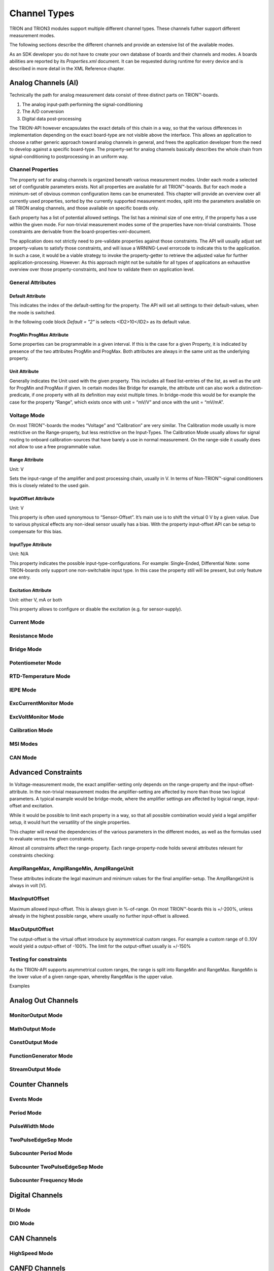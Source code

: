 Channel Types
=============

TRION and TRION3 modules support multiple different channel types.
These channels futher support different measurement modes.

The following sections describe the different channels and provide an
extensive list of the available modes.


As an SDK developer you do not have to create your own database
of boards and their channels and modes. A boards abilities
are reported by its *Properties.xml* document.
It can be requested during runtime for every device and is described
in more detail in the XML Reference chapter.



Analog Channels (AI)
--------------------

Technically the path for analog measurement data consist of three
distinct parts on TRION™-boards.

1. The analog input-path performing the signal-conditioning
2. The A/D conversion
3. Digital data post-processing


The TRION-API however encapsulates the exact details of this chain
in a way, so that the various differences in implementation depending
on the exact board-type are not visible above the interface. This allows
an application to choose a rather generic approach toward analog
channels in general, and frees the application developer from the need
to develop against a specific board-type. The property-set for analog
channels basically describes the whole chain from signal-conditioning
to postprocessing in an uniform way.


Channel Properties
~~~~~~~~~~~~~~~~~~

The property set for analog channels is organized beneath
various measurement modes. Under each mode a selected set of
configurable parameters exists. Not all properties are available for
all TRION™-boards. But for each mode a minimum-set of obvious common
configuration items can be enumerated. This chapter will provide an
overview over all currently used properties, sorted by the currently
supported measurement modes, split into the parameters available on
all TRION analog channels, and those available on specific
boards only.

Each property has a list of potential allowed settings. The list has
a minimal size of one entry, if the property has a use within the
given mode.
For non-trivial measurement modes some of the properties have non-trivial
constraints. Those constraints are derivable from the
board-properties-xml-document.

The application does not strictly need to pre-validate properties
against those constraints.
The API will usually adjust set property-values to satisfy those
constraints, and will issue a WRNING-Level errorcode to indicate
this to the application. In such a case, it would be a viable strategy
to invoke the property-getter to retrieve the adjusted value for further
application-processing. However: As this approach might not be suitable
for all types of applications an exhaustive overview over those
property-constraints, and how to validate them on application level.



General Attributes
~~~~~~~~~~~~~~~~~~

Default Attribute
^^^^^^^^^^^^^^^^^

This indicates the index of the default-setting for the property.
The API will set all settings to their default-values, when the
mode is switched.

In the following code block *Default = "2"* is selects
<ID2>10</ID2> as its default value.

.. code-block:: XML
    :caption: Default attribute

    <Range
        Default = "2">
        <ID0>100</ID0>
        <ID1>30</ID1>
        <ID2>10</ID2>
        <ID3>3</ID3>
        <ID4>1</ID4>
        <ID5>0.1</ID5>
    </Range>



ProgMin ProgMax Attribute
^^^^^^^^^^^^^^^^^^^^^^^^^

Some properties can be programmable in a given interval. If this
is the case for a given Property, it is indicated by presence of
the two attributes ProgMin and ProgMax.
Both attributes are always in the same unit as the underlying
property.

.. code-block:: XML
    :caption: ProgMin ProgMax attribute

    <Range
        ProgMax = "100"
        ProgMin = "-100">
    </Range>



Unit Attribute
^^^^^^^^^^^^^^

Generally indicates the Unit used with the given property. This
includes all fixed list-entries of the list, as well as the unit
for ProgMin and ProgMax if given.
In certain modes like Bridge for example, the attribute unit can
also work a distinction-predicate, if one property with all its
definition may exist multiple times. In bridge-mode this would be
for example the case for the property “Range”, which exists once
with unit = “mV/V” and once with the unit = “mV/mA”.

.. code-block:: XML
    :caption: Unit attribute

    <Range
        Unit = "V">
    </Range>


Voltage Mode
~~~~~~~~~~~~

On most TRION™-boards the modes “Voltage” and “Calibration” are
very similar. The Calibration mode usually is more restrictive on
the Range-property, but less restrictive on the Input-Types. The
Calibration Mode usually allows for signal routing to onboard
calibration-sources that have barely a use in normal measurement.
On the range-side it usually does not allow to use a free
programmable value.

.. code-block:: XML
    :caption: Range element

    <Mode Mode = "Voltage">
        <Range>..</Range>
        <InputOffset>..</InputOffset>
        <Excitation>..</Excitation>
        <LPFilter_Type>..</LPFilter_Type>
        <LPFilter_Order>..</LPFilter_Order>
        <LPFilter_Val>..</LPFilter_Val>
        <HPFilter_Type>..</HPFilter_Type>
        <HPFilter_Order>..</HPFilter_Order>
        <HPFilter_Val>..</HPFilter_Val>
        <InputType>..</InputType>
        <IIRFilter_Type>..</IIRFilter_Type>
        <IIRFilter_Order>..</IIRFilter_Order>
        <IIRFilter_Val>..</IIRFilter_Val>
        <HPIIRFilter_Type>..</HPIIRFilter_Type>
        <HPIIRFilter_Order>..</HPIIRFilter_Order>
        <HPIIRFilter_Val>..</HPIIRFilter_Val>
        <InputImpedance>..</InputImpedance>
        <ChannelFeatures>..</ChannelFeatures>
        <TEDSOptions>..</TEDSOptions>
    </Mode>


Range Attribute
^^^^^^^^^^^^^^^
Unit: V

Sets the input-range of the amplifier and post processing chain,
usually in V. In terms of Non-TRION™-signal conditioners this is
closely related to the used gain.


InputOffset Attribute
^^^^^^^^^^^^^^^^^^^^^
Unit: V

This property is often used synonymous to “Sensor-Offset”. It’s
main use is to shift the virtual 0 V by a given value. Due to
various physical effects any non-ideal sensor usually has a bias.
With the property input-offset API can be setup to compensate for
this bias.


InputType Attribute
^^^^^^^^^^^^^^^^^^^
Unit: N/A

This property indicates the possible input-type-configurations.
For example: Single-Ended, Differential
Note: some TRION-boards only support one non-switchable input type.
In this case the property still will be present, but only feature
one entry.


Excitation Attribute
^^^^^^^^^^^^^^^^^^^^
Unit: either V, mA or both

This property allows to configure or disable the excitation
(e.g. for sensor-supply).





Current Mode
~~~~~~~~~~~~


Resistance Mode
~~~~~~~~~~~~~~~


Bridge Mode
~~~~~~~~~~~


Potentiometer Mode
~~~~~~~~~~~~~~~~~~


RTD-Temperature Mode
~~~~~~~~~~~~~~~~~~~~


IEPE Mode
~~~~~~~~~


ExcCurrentMonitor Mode
~~~~~~~~~~~~~~~~~~~~~~


ExcVoltMonitor Mode
~~~~~~~~~~~~~~~~~~~


Calibration Mode
~~~~~~~~~~~~~~~~


MSI Modes
~~~~~~~~~


CAN Mode
~~~~~~~~


Advanced Constraints
--------------------

In Voltage-measurement mode, the exact amplifier-setting only
depends on the range-property and the input-offset-attribute.
In the non-trivial measurement modes the amplifier-setting are affected
by more than those two logical parameters. A typical example would be
bridge-mode, where the amplifier settings are affected by logical range,
input-offset and excitation.

While it would be possible to limit each property in a way, so that all
possible combination would yield a legal amplifier setup, it would hurt
the versatility of the single properties.

This chapter will reveal the dependencies of the various parameters in
the different modes, as well as the formulas used to evaluate versus
the given constraints.


Almost all constraints affect the range-property.
Each range-property-node holds several attributes relevant for
constraints checking:

AmplRangeMax, AmplRangeMin, AmplRangeUnit
~~~~~~~~~~~~~~~~~~~~~~~~~~~~~~~~~~~~~~~~~
These attributes indicate the legal maximum and minimum values for the
final amplifier-setup. The AmplRangeUnit is always in volt [V].

MaxInputOffset
~~~~~~~~~~~~~~
Maximum allowed input-offset. This is always given in %-of-range.
On most TRION™-boards this is +/-200%, unless already in the highest
possible range, where usually no further input-offset is allowed.

MaxOutputOffset
~~~~~~~~~~~~~~~
The output-offset is the virtual offset introduce by asymmetrical custom
ranges. For example a custom range of 0..10V would yield a output-offset
of -100%. The limit for the output-offset usually is +/-150%



Testing for constraints
~~~~~~~~~~~~~~~~~~~~~~~

As the TRION-API supports asymmetrical custom ranges, the range is split
into RangeMin and RangeMax. RangeMin is the lower value of a given
range-span, whereby RangeMax is the upper value.

Examples


Analog Out Channels
-------------------


MonitorOutput Mode
~~~~~~~~~~~~~~~~~~


MathOutput Mode
~~~~~~~~~~~~~~~


ConstOutput Mode
~~~~~~~~~~~~~~~~


FunctionGenerator Mode
~~~~~~~~~~~~~~~~~~~~~~


StreamOutput Mode
~~~~~~~~~~~~~~~~~




Counter Channels
----------------

Events Mode
~~~~~~~~~~~


Period Mode
~~~~~~~~~~~


PulseWidth Mode
~~~~~~~~~~~~~~~


TwoPulseEdgeSep Mode
~~~~~~~~~~~~~~~~~~~~


Subcounter Period Mode
~~~~~~~~~~~~~~~~~~~~~~


Subcounter TwoPulseEdgeSep Mode
~~~~~~~~~~~~~~~~~~~~~~~~~~~~~~~


Subcounter Frequency Mode
~~~~~~~~~~~~~~~~~~~~~~~~~




Digital Channels
----------------


DI Mode
~~~~~~~


DIO Mode
~~~~~~~~




CAN Channels
------------


HighSpeed Mode
~~~~~~~~~~~~~~


CANFD Channels
--------------


Currently not supported




RS485 Channels
--------------


Raw Mode
~~~~~~~~


NMEA Mode
~~~~~~~~~


